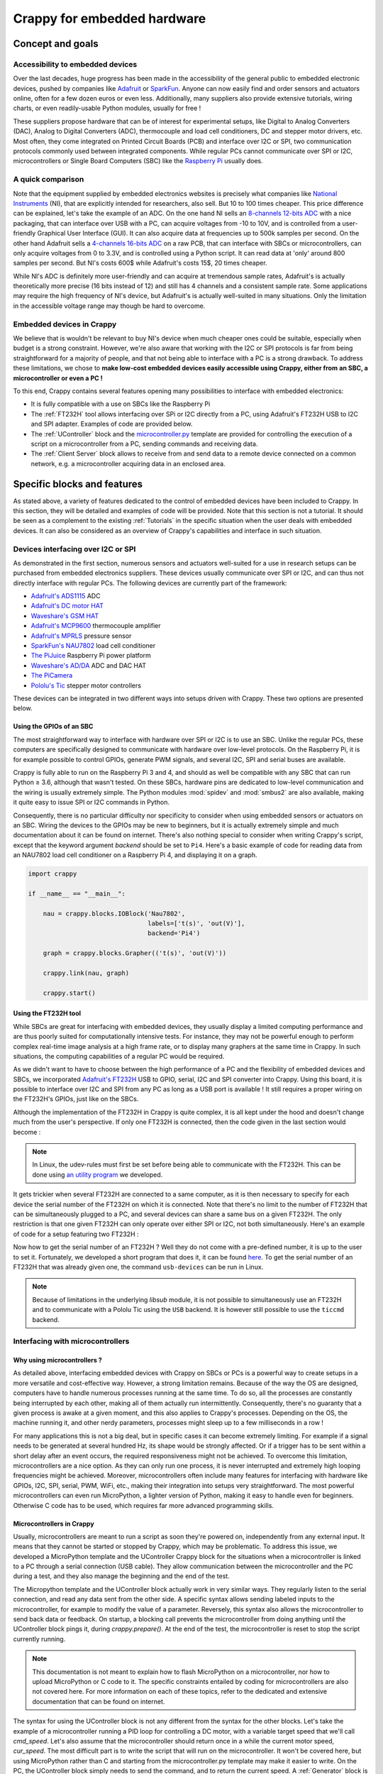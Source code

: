 ============================
Crappy for embedded hardware
============================

Concept and goals
-----------------

Accessibility to embedded devices
+++++++++++++++++++++++++++++++++

Over the last decades, huge progress has been made in the accessibility of the
general public to embedded electronic devices, pushed by companies like
`Adafruit <https://www.adafruit.com/>`_ or `SparkFun <https://www.sparkfun.
com/>`_. Anyone can now easily find and order sensors and actuators online,
often for a few dozen euros or even less. Additionally, many suppliers also
provide extensive tutorials, wiring charts, or even readily-usable Python
modules, usually for free !

These suppliers propose hardware that can be of interest for experimental
setups, like Digital to Analog Converters (DAC), Analog to Digital Converters
(ADC), thermocouple and load cell conditioners, DC and stepper motor drivers,
etc. Most often, they come integrated on Printed Circuit Boards (PCB) and
interface over I2C or SPI, two communication protocols commonly used between
integrated components. While regular PCs cannot communicate over SPI or I2C,
microcontrollers or Single Board Computers (SBC) like the `Raspberry Pi
<https://www.raspberrypi.org/>`_ usually does.

A quick comparison
++++++++++++++++++

Note that the equipment supplied by embedded electronics websites is precisely
what companies like `National Instruments <https://www.ni.com/en-us.html>`_
(NI), that are explicitly intended for researchers, also sell. But 10 to 100
times cheaper. This price difference can be explained, let's take the example of
an ADC. On the one hand NI sells an `8-channels 12-bits ADC <https://www.ni.com
/pdf/manuals/373783a_02.pdf>`_ with a nice packaging, that can interface over
USB with a PC, can acquire voltages from -10 to 10V, and is controlled from a
user-friendly Graphical User Interface (GUI). It can also acquire data at
frequencies up to 500k samples per second. On the other hand Adafruit sells a
`4-channels 16-bits ADC <https://www.adafruit.com/product/1085>`_ on a raw PCB,
that can interface with SBCs or microcontrollers, can only acquire voltages from
0 to 3.3V, and is controlled using a Python script. It can read data at 'only'
around 800 samples per second. But NI's costs 600$ while Adafruit's costs 15$,
20 times cheaper.

While NI's ADC is definitely more user-friendly and can acquire at tremendous
sample rates, Adafruit's is actually theoretically more precise (16 bits instead
of 12) and still has 4 channels and a consistent sample rate. Some applications
may require the high frequency of NI's device, but Adafruit's is actually
well-suited in many situations. Only the limitation in the accessible voltage
range may though be hard to overcome.

Embedded devices in Crappy
++++++++++++++++++++++++++

We believe that is wouldn't be relevant to buy NI's device when much cheaper
ones could be suitable, especially when budget is a strong constraint. However,
we're also aware that working with the I2C or SPI protocols is far from being
straightforward for a majority of people, and that not being able to interface
with a PC is a strong drawback. To address these limitations, we chose to
**make low-cost embedded devices easily accessible using Crappy, either from**
**an SBC, a microcontroller or even a PC !**

To this end, Crappy contains several features opening many possibilities to
interface with embedded electronics:

- It is fully compatible with a use on SBCs like the Raspberry Pi
- The :ref:`FT232H` tool allows interfacing over SPi or I2C directly from a PC,
  using Adafruit's FT232H USB to I2C and SPI adapter. Examples of code are
  provided below.
- The :ref:`UController` block and the `microcontroller.py <https://github.com
  /LaboratoireMecaniqueLille/crappy/blob/master/crappy/tool/
  microcontroller.py>`_ template are provided for controlling the execution of
  a script on a microcontroller from a PC, sending commands and receiving data.
- The :ref:`Client Server` block allows to receive from and send data to a
  remote device connected on a common network, e.g. a microcontroller acquiring
  data in an enclosed area.

Specific blocks and features
----------------------------

As stated above, a variety of features dedicated to the control of embedded
devices have been included to Crappy. In this section, they will be detailed
and examples of code will be provided. Note that this section is not a tutorial.
It should be seen as a complement to the existing :ref:`Tutorials` in the
specific situation when the user deals with embedded devices. It can also be
considered as an overview of Crappy's capabilities and interface in such
situation.

Devices interfacing over I2C or SPI
+++++++++++++++++++++++++++++++++++

As demonstrated in the first section, numerous sensors and actuators well-suited
for a use in research setups can be purchased from embedded electronics
suppliers. These devices usually communicate over SPI or I2C, and can thus not
directly interface with regular PCs. The following devices are currently part of
the framework:

- `Adafruit's ADS1115 <https://www.adafruit.com/product/1085>`_ ADC
- `Adafruit's DC motor HAT <https://www.adafruit.com/product/2348>`_
- `Waveshare's GSM HAT <https://www.waveshare.com/gsm-gprs-gnss-hat.htm>`_
- `Adafruit's MCP9600 <https://www.adafruit.com/product/4101>`_ thermocouple
  amplifier
- `Adafruit's MPRLS <https://www.adafruit.com/product/3965>`_ pressure sensor
- `SparkFun's NAU7802 <https://www.sparkfun.com/products/15242>`_ load cell
  conditioner
- `The PiJuice <https://uk.pi-supply.com/products/pijuice-standard>`_ Raspberry
  Pi power platform
- `Waveshare's AD/DA <https://www.waveshare.com/high-precision-ad-da-
  board.htm>`_ ADC and DAC HAT
- `The PiCamera <https://www.raspberrypi.com/products/camera-module-v2/>`_
- `Pololu's Tic <https://www.pololu.com/product/3140>`_ stepper motor
  controllers

These devices can be integrated in two different ways into setups driven with
Crappy. These two options are presented below.

Using the GPIOs of an SBC
"""""""""""""""""""""""""

.. |ge| unicode:: U+2265

The most straightforward way to interface with hardware over SPI or I2C is to
use an SBC. Unlike the regular PCs, these computers are specifically designed
to communicate with hardware over low-level protocols. On the Raspberry Pi, it
is for example possible to control GPIOs, generate PWM signals, and several
I2C, SPI and serial buses are available.

Crappy is fully able to run on the Raspberry Pi 3 and 4, and should as well be
compatible with any SBC that can run Python |ge| 3.6, although that wasn't
tested. On these SBCs, hardware pins are dedicated to low-level communication
and the wiring is usually extremely simple. The Python modules :mod:`spidev`
and :mod:`smbus2` are also available, making it quite easy to issue SPI or I2C
commands in Python.

Consequently, there is no particular difficulty nor specificity to consider when
using embedded sensors or actuators on an SBC. Wiring the devices to the GPIOs
may be new to beginners, but it is actually extremely simple and much
documentation about it can be found on internet. There's also nothing special to
consider when writing Crappy's script, except that the keyword argument
`backend` should be set to ``Pi4``. Here's a basic example of code for reading
data from an NAU7802 load cell conditioner on a Raspberry Pi 4, and displaying
it on a graph.

.. code-block:: python

   import crappy

   if __name__ == "__main__":

       nau = crappy.blocks.IOBlock('Nau7802',
                                   labels=['t(s)', 'out(V)'],
                                   backend='Pi4')

       graph = crappy.blocks.Grapher(('t(s)', 'out(V)'))

       crappy.link(nau, graph)

       crappy.start()

Using the FT232H tool
"""""""""""""""""""""

While SBCs are great for interfacing with embedded devices, they usually display
a limited computing performance and are thus poorly suited for computationally
intensive tests. For instance, they may not be powerful enough to perform
complex real-time image analysis at a high frame rate, or to display many
graphers at the same time in Crappy. In such situations, the computing
capabilities of a regular PC would be required.

As we didn't want to have to choose between the high performance of a PC and the
flexibility of embedded devices and SBCs, we incorporated `Adafruit's FT232H
<https://www.adafruit.com/product/2264>`_ USB to GPIO, serial, I2C and SPI
converter into Crappy. Using this board, it is possible to interface over I2C
and SPI from any PC as long as a USB port is available ! It still requires a
proper wiring on the FT232H's GPIOs, just like on the SBCs.

Although the implementation of the FT232H in Crappy is quite complex, it is all
kept under the hood and doesn't change much from the user's perspective. If only
one FT232H is connected, then the code given in the last section would become :

.. code-block:: python
   :emphasize-lines: 7

   import crappy

   if __name__ == "__main__":

       nau = crappy.blocks.IOBlock('Nau7802',
                                   labels=['t(s)', 'out(V)'],
                                   backend='ft232h')

       graph = crappy.blocks.Grapher(('t(s)', 'out(V)'))

       crappy.link(nau, graph)

       crappy.start()

.. Note::
   In Linux, the udev-rules must first be set before being able to communicate
   with the FT232H. This can be done using `an utility program <https://github.
   com/LaboratoireMecaniqueLille/crappy/blob/master/util/udev_rule_setter.sh>`_
   we developed.

It gets trickier when several FT232H are connected to a same computer, as it is
then necessary to specify for each device the serial number of the FT232H on
which it is connected. Note that there's no limit to the number of FT232H that
can be simultaneously plugged to a PC, and several devices can share a same bus
on a given FT232H. The only restriction is that one given FT232H can only
operate over either SPI or I2C, not both simultaneously. Here's an example of
code for a setup featuring two FT232H :

.. code-block:: python
   :emphasize-lines: 8,10-16,19

   import crappy

   if __name__ == "__main__":

       nau = crappy.blocks.IOBlock('Nau7802',
                                   labels=['t(s)', 'out(V)'],
                                   backend='ft232h',
                                   serial_nr='54321')

       ads = crappy.blocks.IOBlock('Ads1115',
                                   labels=['t(s)', 'U(V)'],
                                   backend='ft232h',
                                   serial_nr='12345')

       graph1 = crappy.blocks.Grapher(('t(s)', 'out(V)'))
       graph2 = crappy.blocks.Grapher(('t(s)', 'U(V)'))

       crappy.link(nau, graph1)
       crappy.link(ads, graph2)

       crappy.start()

Now how to get the serial number of an FT232H ? Well they do not come with a
pre-defined number, it is up to the user to set it. Fortunately, we developed a
short program that does it, it can be found `here <https://github.com/
LaboratoireMecaniqueLille/crappy/blob/master/util/Set_ft232h_serial_nr.py>`_.
To get the serial number of an FT232H that was already given one, the command
``usb-devices`` can be run in Linux.

.. Note::
   Because of limitations in the underlying `libsub` module, it is not possible
   to simultaneously use an FT232H and to communicate with a Pololu Tic using
   the ``USB`` backend. It is however still possible to use the ``ticcmd``
   backend.

Interfacing with microcontrollers
+++++++++++++++++++++++++++++++++

Why using microcontrollers ?
""""""""""""""""""""""""""""

As detailed above, interfacing embedded devices with Crappy on SBCs or PCs is
a powerful way to create setups in a more versatile and cost-effective way.
However, a strong limitation remains. Because of the way the OS are designed,
computers have to handle numerous processes running at the same time. To do so,
all the processes are constantly being interrupted by each other, making all of
them actually run intermittently. Consequently, there's no guaranty that a given
process is awake at a given moment, and this also applies to Crappy's processes.
Depending on the OS, the machine running it, and other nerdy parameters,
processes might sleep up to a few milliseconds in a row !

For many applications this is not a big deal, but in specific cases it can
become extremely limiting. For example if a signal needs to be generated at
several hundred Hz, its shape would be strongly affected. Or if a trigger has
to be sent within a short delay after an event occurs, the required
responsiveness might not be achieved. To overcome this limitation,
microcontrollers are a nice option. As they can only run one process, it is
never interrupted and extremely high looping frequencies might be achieved.
Moreover, microcontrollers often include many features for interfacing with
hardware like GPIOs, I2C, SPI, serial, PWM, WiFi, etc., making their integration
into setups very straightforward. The most powerful microcontrollers can even
run MicroPython, a lighter version of Python, making it easy to handle even for
beginners. Otherwise C code has to be used, which requires far more advanced
programming skills.

Microcontrollers in Crappy
""""""""""""""""""""""""""

Usually, microcontrollers are meant to run a script as soon they're powered on,
independently from any external input. It means that they cannot be started or
stopped by Crappy, which may be problematic. To address this issue, we developed
a MicroPython template and the UController Crappy block for the situations when
a microcontroller is linked to a PC through a serial connection (USB cable).
They allow communication between the microcontroller and the PC during a test,
and they also manage the beginning and the end of the test.

The Micropython template and the UController block actually work in very similar
ways. They regularly listen to the serial connection, and read any data sent
from the other side. A specific syntax allows sending labeled inputs to the
microcontroller, for example to modify the value of a parameter. Reversely, this
syntax also allows the microcontroller to send back data or feedback. On
startup, a blocking call prevents the microcontroller from doing anything until
the UController block pings it, during `crappy.prepare()`. At the end of the
test, the microcontroller is reset to stop the script currently running.

.. Note::
   This documentation is not meant to explain how to flash MicroPython on a
   microcontroller, nor how to upload MicroPython or C code to it. The specific
   constraints entailed by coding for microcontrollers are also not covered
   here. For more information on each of these topics, refer to the dedicated
   and extensive documentation that can be found on internet.

The syntax for using the UController block is not any different from the syntax
for the other blocks. Let's take the example of a microcontroller running a PID
loop for controlling a DC motor, with a variable target speed that we'll call
`cmd_speed`. Let's also assume that the microcontroller should return once in a
while the current motor speed, `cur_speed`. The most difficult part is to write
the script that will run on the microcontroller. It won't be covered here, but
using MicroPython rather than C and starting from the microcontroller.py
template may make it easier to write. On the PC, the UController block simply
needs to send the command, and to return the current speed. A :ref:`Generator`
block is needed for generating the command, and a :ref:`Dashboard` can be used
for reading the output. An example of code is presented here :

.. code-block:: python

   import crappy

   if __name__ == "__main__":

       gen = crappy.blocks.Generator([{'type': 'constant',
                                       'speed': 2000,
                                       'condition': 'delay=10'},
                                      {'type': 'constant',
                                       'speed': 3000,
                                       'condition': 'delay=20'},
                                      {'type': 'constant',
                                       'speed': 4000,
                                       'condition': 'delay=10'},
                                      {'type': 'constant',
                                       'speed': 3000,
                                       'condition': 'delay=5'}],
                                     cmd_label='cmd_speed')

       micro = crappy.blocks.UController(labels=['cur_speed'],
                                         cmd_labels=['cmd_speed'],
                                         init_output={'cur_speed': 0},
                                         port='/dev/ttyUSB0')

       dash = crappy.blocks.Dashboard(labels=['t(s)', 'cur_speed'])

       crappy.link(gen, micro)
       crappy.link(micro, dash)

       crappy.start()

Interfacing with remote devices over MQTT
+++++++++++++++++++++++++++++++++++++++++

An interesting feature of microcontrollers is that many of them can connect to
a WiFi network, or even generate it. Rather than exchanging data over serial
with the UController block, it is then possible to do it remotely without any
cable linking the PC to the microcontroller. This can prove extremely
convenient, for example for acquiring data from a fully enclosed area, or on
rotating parts, or if the PC cannot be placed close enough to the sensor for any
reason. To this end, the :ref:`Client Server` block allowing to communicate
remotely over a network was developed. Note that this block can also be used to
communicate with devices other than microcontrollers, like PCs. For instance we
used this block for following a long-lasting test remotely from our personal
computers over a university network.

The Client Server block uses the MQTT protocol to send and receive messages. It
can subscribe to topics, and receive the associated messages, and also publish
messages into topics. The program that manages the messages from the different
devices is the MQTT broker, which runs on one machine only. Many brokers exist,
with each their strengths and weaknesses. The broker runs independently from
Crappy, although we added the possibility to start and stop the `Mosquitto
<https://mosquitto.org/>`_ broker from Crappy. The block itself is quite similar
to all the other Crappy blocks, except it sends the data to a broker rather than
to a device. An example of code is presented here, which sends data from the
`to_send` label to the topic of the same name, and retrieves data from the
`to_receive` topic to the label of the same name. It assumes that the broker
runs at the IP address `192.0.2.1` and listens to the port 1148. It also
assumes that a remote device publishes in the topic `to_receive`.

.. code-block:: python

   import crappy

   if __name__ == "__main__":

       gen = crappy.blocks.Generator([{'type': 'ramp',
                                       'speed': 1,
                                       'condition': None}],
                                     freq=50,
                                     cmd_label='to_send')

       mqtt = crappy.blocks.Client_server(address='192.0.2.1',
                                          port=1148,
                                          topics=[('to_receive',)],
                                          init_output={'to_receive': 0},
                                          cmd_labels=[('to_send',)])

       graph = crappy.blocks.Grapher(('t(s)', 'to_receive'))

       crappy.link(gen, mqtt)
       crappy.link(mqtt, graph)

       crappy.start()

If now the values of the label `to_send` have to be sent along with their
timestamp `t(s)`, the code can be modified as follows to send the timestamp as
`t_here` to the broker. This way it won't be mistaken with another `t(s)` label
if it is received by another Crappy program. Here we also assume that a remote
device sends the timestamp `t_remote` along with `to_receive`.

.. code-block:: python
   :emphasize-lines: 12-19

   import crappy

   if __name__ == "__main__":

       gen = crappy.blocks.Generator([{'type': 'ramp',
                                       'speed': 1,
                                       'condition': None}],
                                     freq=50)

       mqtt = crappy.blocks.Client_server(address='192.0.2.1',
                                          port=1148,
                                          topics=[('t_remote', 'to_receive')],
                                          init_output={'t_remote': 0,
                                                       'to_receive': 0},
                                          cmd_labels=[('t(s)', 'to_send')],
                                          labels_to_send=[('t_here',
                                                           'to_send')])

       graph = crappy.blocks.Grapher(('t_remote', 'to_receive'))

       crappy.link(gen, mqtt)
       crappy.link(mqtt, graph)

       crappy.start()

Adding embedded devices to Crappy
---------------------------------

Adding embedded devices to Crappy is in nothing different from adding any other
device. However for the devices interfacing over SPI or I2C, additional
information can be given compared to the general case. This section comes then
in complement to the :ref:`Tutorials`.

Based on an existing Python module
++++++++++++++++++++++++++++++++++

Additionally to the hardware they sell, some companies like Adafruit also
provide Python modules for driving it. In Adafruit's case this module is called
`Blinka <https://circuitpython.org/blinka>`_, and can be installed simply using
``pip``. A limited number of commands can then be used to fully control devices,
all the complexity being kept under the hood of Blinka. Using this little set of
commands, codes for driving components from Crappy can be kept extremely
short, making even beginners fully able to write them. Note that we focus here
on Blinka, but this is also true for any similar module.

For the sake of the example, let's create from scratch a minimal version of
the :ref:`MPRLS` code. It is a pressure sensor, so it belongs to the
:ref:`InOut` category of Crappy. Let's start from the template for InOuts
provided :ref:`here <1.d. inouts>`. Here we only want to acquire data, so the
``set_cmd`` method should be removed.

.. code-block:: python

   import crappy
   import time

   class Mprls_mini(crappy.inout.InOut):

       def __init__(self):
           super().__init__()

       def open(self):
           pass

       def get_data(self):
           return [time.time(), 0]

       def close(self):
           pass

Then according to `Adafruit's documentation <https://learn.adafruit.com/adafruit
-mprls-ported-pressure-sensor-breakout/python-circuitpython>`_, we have to
import the :mod:`board` and :mod:`adafruit_mprls` modules to be able to use the
MPRLS. The object representing the sensor then has to be initialized in the
``open`` method. It gives:

.. code-block:: python
   :emphasize-lines: 3-4, 12

   import crappy
   import time
   import adafruit_mprls
   import board

   class Mprls_mini(crappy.inout.InOut):

       def __init__(self):
           super().__init__()

       def open(self):
           self._mpr = adafruit_mprls.MPRLS(board.I2C(), psi_min=0, psi_max=25)

       def get_data(self):
           return [time.time(), 0]

       def close(self):
           pass

The only action that should be performed is to simply return the pressure value.
Still according to the online documentation, this value can be acquired using
the ``pressure`` attribute. There's thus only one replacement to do :

.. code-block:: python
   :emphasize-lines: 15

   import crappy
   import time
   import adafruit_mprls
   import board

   class Mprls_mini(crappy.inout.InOut):

       def __init__(self):
           super().__init__()

       def open(self):
           self._mpr = adafruit_mprls.MPRLS(board.I2C(), psi_min=0, psi_max=25)

       def get_data(self):
           return [time.time(), self._mpr.pressure]

       def close(self):
           pass

And that's it ! The sensor can now be read extremely easily using the following
code :

.. code-block:: python
   :emphasize-lines: 20-28

   import crappy
   import time
   import adafruit_mprls
   import board

   class Mprls_mini(crappy.inout.InOut):

       def __init__(self):
           super().__init__()

       def open(self):
           self._mpr = adafruit_mprls.MPRLS(board.I2C(), psi_min=0, psi_max=25)

       def get_data(self):
           return [time.time(), self._mpr.pressure]

       def close(self):
           pass

   if __name__ == "__main__":

       mprls = crappy.blocks.IOBlock('Mprls_mini', labels=['t(s)', 'pressure'])

       graph = crappy.blocks.Grapher(('t(s)', 'pressure'))

       crappy.link(mprls, graph)

       crappy.start()

Based on a datasheet
++++++++++++++++++++

Unfortunately, not every supplier provides a Python module for their products,
sometimes even no code at all. Often, code developed by individuals may still be
available somewhere on internet, for example on `Github <https://github.com/>`_.
If no code at all can be found, the only option left is to follow the guidelines
of the datasheet. This is pretty cumbersome, and requires a good knowledge of
the SPI or I2C protocols. It is thus not recommended to beginners, or maybe only
to the very motivated ones.

Let's come back to the example of the MPRLS pressure sensor, and suppose we want
our code to be independent from Adafruit's modules. We know that the sensor
interfaces over I2C, so a good option is to use the :mod:`smbus2` module. For
a device interfacing over SPI the :mod:`spidev` module can be used. The first
thing to do is to initialize the bus, and to close it at the end of the program.
It is done as follows supposing that the bus n°1 is used, which is the default
one on the Raspberry Pi.

.. code-block:: python
   :emphasize-lines: 3,9,18

   import crappy
   import time
   import smbus2

   class Mprls_mini(crappy.inout.InOut):

       def __init__(self):
           super().__init__()
           self._bus = smbus2.SMBus(1)

       def open(self):
           pass

       def get_data(self):
           return [time.time(), 0]

       def close(self):
           self._bus.close()

Now we need to have a look at the datasheet to know exactly how to communicate
with the sensor. The datasheet can be found at `this address <https://sensing.
honeywell.com/honeywell-sensing-micropressure-board-mount-pressure-mpr-series-
datasheet-32332628-en.pdf>`_, the section of interest starts on page 15. First,
there's no need to initialize any parameter during ``open``, it can then be left
as is. According to the datasheet, two steps are mandatory when reading the
pressure from the sensor: first the three bytes ``0xAA, 0x00, 0x00`` should be
written to the device, and when the data is ready it can be retrieved by reading
4 bytes from the sensor. After the writing operation, reading only 1 byte from
the device allows to know if data is ready, or it is also possible to simply
wait for 5ms and the data will then be ready for sure.

The commands of the :mod:`smbus2` module won't be detailed here, but more
information can be found on its `PyPi page <https://pypi.org/project/smbus2/>`_
or on `ReadTheDocs <https://smbus2.readthedocs.io/en/latest/>`_. To start a
conversion and read the result, only a few lines are necessary :

.. code-block:: python
   :emphasize-lines: 15-24

   import crappy
   import time
   import smbus2

   class Mprls_mini(crappy.inout.InOut):

       def __init__(self):
           super().__init__()
           self._bus = smbus2.SMBus(1)

       def open(self):
           pass

       def get_data(self):
           # Starting conversion
           self._bus.i2c_rdwr(smbus2.i2c_msg.write(0x18, [0xAA, 0x00, 0x00]))
           # Waiting for conversion to complete
           time.sleep(0.005)
           # Reading conversion result
           read = smbus2.i2c_msg.read(0x18, 4)
           self._bus.i2c_rdwr(read)
           # Extracting conversion result as an integer
           out = list(read)[1:]
           ret = (out[0] << 16) | (out[1] << 8) | out[2]

           return [time.time(), 0]

       def close(self):
           self._bus.close()

The last step is to return the result in hPa. This is done following the formula
given in the datasheet. It gives :

.. code-block:: python
   :emphasize-lines: 25-28

   import crappy
   import time
   import smbus2

   class Mprls_mini(crappy.inout.InOut):

       def __init__(self):
           super().__init__()
           self._bus = smbus2.SMBus(1)

       def open(self):
           pass

       def get_data(self):
           # Starting conversion
           self._bus.i2c_rdwr(smbus2.i2c_msg.write(0x18, [0xAA, 0x00, 0x00]))
           # Waiting for conversion to complete
           time.sleep(0.005)
           # Reading conversion result
           read = smbus2.i2c_msg.read(0x18, 4)
           self._bus.i2c_rdwr(read)
           # Extracting conversion result as an integer
           out = list(read)[1:]
           ret = (out[0] << 16) | (out[1] << 8) | out[2]
           # Converting to hPa
           pres = 68.947572932 * (ret - 0x19999A) * 25 / (0xE66666 - 0x19999A)

           return [time.time(), pres]

       def close(self):
           self._bus.close()

Finally, the code can be improved by checking if the conversion is ready rather
than waiting 5ms. This way greater sample rates can be achieved.

.. code-block:: python
   :emphasize-lines: 18-22

   import crappy
   import time
   import smbus2

   class Mprls_mini(crappy.inout.InOut):

       def __init__(self):
           super().__init__()
           self._bus = smbus2.SMBus(1)

       def open(self):
           pass

       def get_data(self):
           # Starting conversion
           self._bus.i2c_rdwr(smbus2.i2c_msg.write(0x18, [0xAA, 0x00, 0x00]))
           # Waiting for conversion to complete
           while True:
               wait = smbus2.i2c_msg.read(0x18, 1)
               self._bus.i2c_rdwr(wait)
               if not list(wait)[0] & 0x20:
                   break
           # Reading conversion result
           read = smbus2.i2c_msg.read(0x18, 4)
           self._bus.i2c_rdwr(read)
           # Extracting conversion result as an integer
           out = list(read)[1:]
           ret = (out[0] << 16) | (out[1] << 8) | out[2]
           # Converting to hPa
           pres = 68.947572932 * (ret - 0x19999A) * 25 / (0xE66666 - 0x19999A)

           return [time.time(), pres]

       def close(self):
           self._bus.close()

As demonstrated here, writing the code using the datasheet is a bit complex and
necessitates a good knowledge of both the I2C protocol and the associated Python
library. It is nevertheless still accessible to anyone with a bit of patience
and motivation. Let's now read the sensor using the fully functional code !

.. code-block:: python
   :emphasize-lines: 37-45

   import crappy
   import time
   import smbus2

   class Mprls_mini(crappy.inout.InOut):

       def __init__(self):
           super().__init__()
           self._bus = smbus2.SMBus(1)

       def open(self):
           pass

       def get_data(self):
           # Starting conversion
           self._bus.i2c_rdwr(smbus2.i2c_msg.write(0x18, [0xAA, 0x00, 0x00]))
           # Waiting for conversion to complete
           while True:
               wait = smbus2.i2c_msg.read(0x18, 1)
               self._bus.i2c_rdwr(wait)
               if not list(wait)[0] & 0x20:
                   break
           # Reading conversion result
           read = smbus2.i2c_msg.read(0x18, 4)
           self._bus.i2c_rdwr(read)
           # Extracting conversion result as an integer
           out = list(read)[1:]
           ret = (out[0] << 16) | (out[1] << 8) | out[2]
           # Converting to hPa
           pres = 68.947572932 * (ret - 0x19999A) * 25 / (0xE66666 - 0x19999A)

           return [time.time(), pres]

       def close(self):
           self._bus.close()

   if __name__ == "__main__":

       mprls = crappy.blocks.IOBlock('Mprls_mini', labels=['t(s)', 'pressure'])

       graph = crappy.blocks.Grapher(('t(s)', 'pressure'))

       crappy.link(mprls, graph)

       crappy.start()
